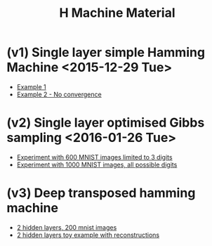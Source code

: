 #+TITLE: H Machine Material
* (v1) Single layer simple Hamming Machine <2015-12-29 Tue>
- [[http://tammor.github.io/content/hamming_bigger.gif][Example 1]]
- [[http://tammor.github.io/content/hamming_no_convergence.gif][Example 2 - No convergence]]
* (v2) Single layer optimised Gibbs sampling <2016-01-26 Tue>
- [[file:v2/reportv2.html][Experiment with 600 MNIST images limited to 3 digits]]
- [[file:v3/reportv3.html][Experiment with 1000 MNIST images, all possible digits]]
* (v3) Deep transposed hamming machine 
- [[file:v4/reportv4.html][2 hidden layers, 200 mnist images]]
- [[file:v5/report_v5.html][2 hidden layers toy example with reconstructions]]

